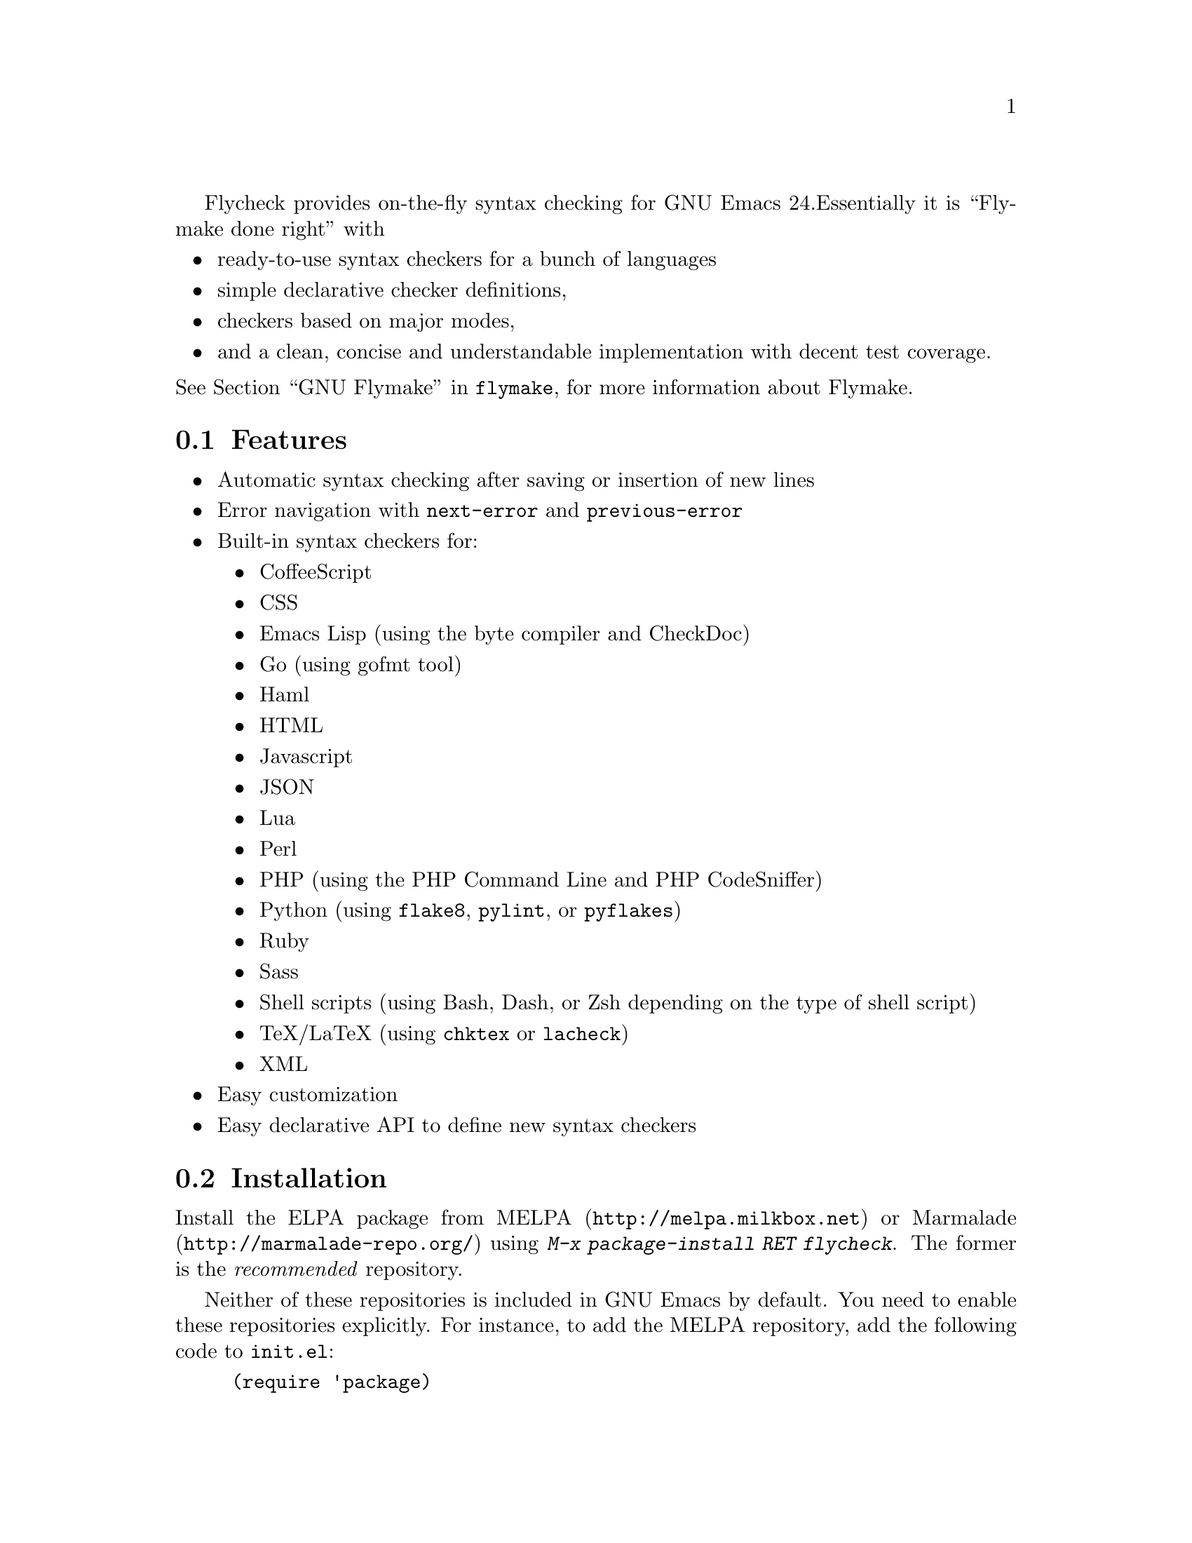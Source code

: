 Flycheck provides on-the-fly syntax checking for GNU Emacs 24.
Essentially it is ``Flymake done right'' with

@itemize @bullet
@item
ready-to-use syntax checkers for a bunch of languages
@item
simple declarative checker definitions,
@item
checkers based on major modes,
@item
and a clean, concise and understandable implementation with decent test
coverage.
@end itemize

@noindent
@xref{Top, ,GNU Flymake, flymake}, for more information about
Flymake.

@menu
* Features::                    What Flycheck can do for you
* Installation::                How to install Flycheck in your GNU Emacs 24
* Activation::                  How to activate Flycheck for on-the-fly syntax
                                 checking
@end menu

@node Features, Installation, Introduction, Introduction
@comment  node-name,  next,  previous,  up
@section Features

@itemize @bullet
@item
Automatic syntax checking after saving or insertion of new lines
@item
Error navigation with @code{next-error} and @code{previous-error}
@item
Built-in syntax checkers for:
@itemize @bullet
@item
CoffeeScript
@item
CSS
@item
Emacs Lisp (using the byte compiler and CheckDoc)
@item
Go (using gofmt tool)
@item
Haml
@item
HTML
@item
Javascript
@item
JSON
@item
Lua
@item
Perl
@item
PHP (using the PHP Command Line and PHP CodeSniffer)
@item
Python (using @command{flake8}, @command{pylint}, or @command{pyflakes})
@item
Ruby
@item
Sass
@item
Shell scripts (using Bash, Dash, or Zsh depending on the type of shell
script)
@item
TeX/LaTeX (using @command{chktex} or @command{lacheck})
@item
XML
@end itemize
@item
Easy customization
@item
Easy declarative API to define new syntax checkers
@end itemize

@node Installation, Activation, Features, Introduction
@comment  node-name,  next,  previous,  up
@section Installation

Install the ELPA package from @uref{http://melpa.milkbox.net, MELPA} or
@uref{http://marmalade-repo.org/, Marmalade} using @kbd{M-x
package-install RET flycheck}.  The former is the @emph{recommended}
repository.

Neither of these repositories is included in GNU Emacs by default.  You
need to enable these repositories explicitly.  For instance, to add the
MELPA repository, add the following code to @file{init.el}:

@lisp
(require 'package)
(add-to-list 'package-archives
             '("melpa" . "http://melpa.milkbox.net/packages/") t)
(package-initialize)
@end lisp

Flycheck is written and tested against GNU Emacs 24.2 and newer.  It
should work on GNU Emacs 24.1, too.  Earlier releases of GNU Emacs,
especially GNU Emacs 23 and before, and other flavors of Emacs
(e.g. XEmacs, Aquamacs, etc.) are @b{not} supported.  Flycheck may or
may not work, the latter being more likely.

Most checkers depend on external tools to perform the actual syntax
checking.  Use @code{flycheck-describe-checker} to get help about a
syntax checker and its dependencies.

@node Activation,  , Installation, Introduction
@comment  node-name,  next,  previous,  up
@section Activation

Enable @code{flycheck-mode} in your @file{init.el} file:

@lisp
(add-hook 'prog-mode-hook 'flycheck-mode)
(add-hook 'text-mode-hook 'flycheck-mode)
@end lisp

@noindent
Alternatively, use @kbd{M-x flycheck-mode} to manually enable Flycheck.

@c Local Variables:
@c mode: texinfo
@c TeX-master: "flycheck"
@c End:
